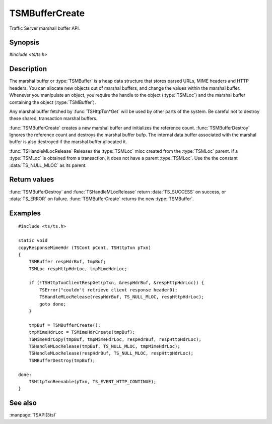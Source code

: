 .. Licensed to the Apache Software Foundation (ASF) under one
   or more contributor license agreements.  See the NOTICE file
   distributed with this work for additional information
   regarding copyright ownership.  The ASF licenses this file
   to you under the Apache License, Version 2.0 (the
   "License"); you may not use this file except in compliance
   with the License.  You may obtain a copy of the License at

       http://www.apache.org/licenses/LICENSE-2.0

   Unless required by applicable law or agreed to in writing, software
   distributed under the License is distributed on an "AS IS" BASIS,
   WITHOUT WARRANTIES OR CONDITIONS OF ANY KIND, either express or implied.
   See the License for the specific language governing permissions and
   limitations under the License.

.. default-domain:: c

===============
TSMBufferCreate
===============

Traffic Server marshall buffer API.

Synopsis
========

`#include <ts/ts.h>`

.. function:: TSMBuffer TSMBufferCreate(void)
.. function:: TSReturnCode TSMBufferDestroy(TSMBuffer bufp)
.. function:: TSReturnCode TSHandleMLocRelease(TSMBuffer bufp, TSMLoc parent, TSMLoc mloc)

Description
===========

The marshal buffer or :type:`TSMBuffer` is a heap data structure that stores
parsed URLs, MIME headers and HTTP headers. You can allocate new objects
out of marshal buffers, and change the values within the marshal buffer.
Whenever you manipulate an object, you require the handle to the object
(:type:`TSMLoc`) and the marshal buffer containing the object (:type:`TSMBuffer`).

Any marshal buffer fetched by :func:`TSHttpTxn*Get` will be used by other parts
of the system. Be careful not to destroy these shared, transaction marshal buffers.

:func:`TSMBufferCreate` creates a new marshal buffer and initializes
the reference count. :func:`TSMBufferDestroy` Ignores the reference
count and destroys the marshal buffer bufp. The internal data buffer
associated with the marshal buffer is also destroyed if the marshal
buffer allocated it.

:func:`TSHandleMLocRelease` Releases the :type:`TSMLoc` mloc created
from the :type:`TSMLoc` parent. If a :type:`TSMLoc` is obtained from
a transaction, it does not have a parent :type:`TSMLoc`. Use the
the constant :data:`TS_NULL_MLOC` as its parent.

Return values
=============

:func:`TSMBufferDestroy` and :func:`TSHandleMLocRelease` return
:data:`TS_SUCCESS` on success, or :data:`TS_ERROR` on failure.
:func:`TSMBufferCreate` returns the new :type:`TSMBuffer`.

Examples
========

::

    #include <ts/ts.h>

    static void
    copyResponseMimeHdr (TSCont pCont, TSHttpTxn pTxn)
    {
        TSMBuffer respHdrBuf, tmpBuf;
        TSMLoc respHttpHdrLoc, tmpMimeHdrLoc;

        if (!TSHttpTxnClientRespGet(pTxn, &respHdrBuf, &respHttpHdrLoc)) {
            TSError("couldn't retrieve client response header0);
            TSHandleMLocRelease(respHdrBuf, TS_NULL_MLOC, respHttpHdrLoc);
            goto done;
        }

        tmpBuf = TSMBufferCreate();
        tmpMimeHdrLoc = TSMimeHdrCreate(tmpBuf);
        TSMimeHdrCopy(tmpBuf, tmpMimeHdrLoc, respHdrBuf, respHttpHdrLoc);
        TSHandleMLocRelease(tmpBuf, TS_NULL_MLOC, tmpMimeHdrLoc);
        TSHandleMLocRelease(respHdrBuf, TS_NULL_MLOC, respHttpHdrLoc);
        TSMBufferDestroy(tmpBuf);

    done:
        TSHttpTxnReenable(pTxn, TS_EVENT_HTTP_CONTINUE);
    }

See also
========

:manpage:`TSAPI(3ts)`
